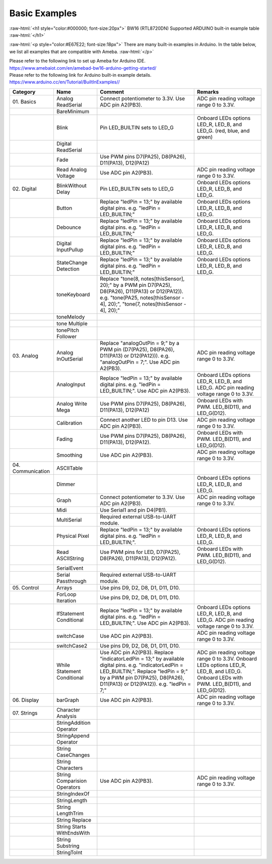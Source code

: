 ###############
Basic Examples
###############

.. role:: raw-html(raw)
   :format: html

:raw-html:`<h1 style="color:#000000; font-size:20px">`
BW16 (RTL8720DN) Supported ARDUINO built-in example table
:raw-html:`</h1>`

:raw-html:`<p style="color:#E67E22; font-size:18px">`
There are many built-in examples in Arduino. In the table below, we list
all examples that are compatible with Ameba.
:raw-html:`</p>`

| Please refer to the following link to set up Ameba for Arduino IDE.
| `<https://www.amebaiot.com/en/amebad-bw16-arduino-getting-started/>`_
| Please refer to the following link for Arduino built-in example details.
| `<https://www.arduino.cc/en/Tutorial/BuiltInExamples/ />`_

+---------------+----------------+------------------------+--------------------+
| **Category**  | **Name**       | **Comment**            | **Remarks**        |
+===============+================+========================+====================+
| 01.           | Analog         | Connect potentiometer  | ADC pin reading    |
| Basics        | ReadSerial     | to 3.3V. Use ADC pin   | voltage range 0 to |
|               |                | A2(PB3).               | 3.3V.              |
+---------------+----------------+------------------------+--------------------+
|               | BareMinimum    |                        |                    |
+---------------+----------------+------------------------+--------------------+
|               | Blink          | Pin LED_BUILTIN sets   | Onboard LEDs       |
|               |                | to LED_G               | options LED_R,     |
|               |                |                        | LED_B, and LED_G.  |
|               |                |                        | (red, blue, and    |
|               |                |                        | green)             |
+---------------+----------------+------------------------+--------------------+
|               | Digital        |                        |                    |
|               | ReadSerial     |                        |                    |
+---------------+----------------+------------------------+--------------------+
|               | Fade           | Use PWM pins D7(PA25), |                    |
|               |                | D8(PA26), D11(PA13),   |                    |
|               |                | D12(PA12)              |                    |
+---------------+----------------+------------------------+--------------------+
|               | Read           | Use ADC pin A2(PB3).   | ADC pin reading    |
|               | Analog         |                        | voltage range 0 to |
|               | Voltage        |                        | 3.3V.              |
+---------------+----------------+------------------------+--------------------+
| 02.           | BlinkWithout   | Pin LED_BUILTIN sets   | Onboard LEDs       |
| Digital       | Delay          | to LED_G               | options LED_R,     |
|               |                |                        | LED_B, and LED_G.  |
+---------------+----------------+------------------------+--------------------+
|               | Button         | Replace "ledPin = 13;" | Onboard LEDs       |
|               |                | by available digital   | options LED_R,     |
|               |                | pins. e.g. "ledPin =   | LED_B, and LED_G.  |
|               |                | LED_BUILTIN;"          |                    |
+---------------+----------------+------------------------+--------------------+
|               | Debounce       | Replace "ledPin = 13;" | Onboard LEDs       |
|               |                | by available digital   | options LED_R,     |
|               |                | pins. e.g. "ledPin =   | LED_B, and LED_G.  |
|               |                | LED_BUILTIN;"          |                    |
+---------------+----------------+------------------------+--------------------+
|               | Digital        | Replace "ledPin = 13;" | Onboard LEDs       |
|               | InputPullup    | by available digital   | options LED_R,     |
|               |                | pins. e.g. "ledPin =   | LED_B, and LED_G.  |
|               |                | LED_BUILTIN;"          |                    |
+---------------+----------------+------------------------+--------------------+
|               | StateChange    | Replace "ledPin = 13;" | Onboard LEDs       |
|               | Detection      | by available digital   | options LED_R,     |
|               |                | pins. e.g. "ledPin =   | LED_B, and LED_G.  |
|               |                | LED_BUILTIN;"          |                    |
+---------------+----------------+------------------------+--------------------+
|               | toneKeyboard   | Replace "tone(8,       |                    |
|               |                | notes[thisSensor],     |                    |
|               |                | 20);" by a PWM pin     |                    |
|               |                | D7(PA25), D8(PA26),    |                    |
|               |                | D11(PA13) or           |                    |
|               |                | D12(PA12)). e.g.       |                    |
|               |                | "tone(PA25,            |                    |
|               |                | notes[thisSensor - 4], |                    |
|               |                | 20);", "tone(7,        |                    |
|               |                | notes[thisSensor - 4], |                    |
|               |                | 20);"                  |                    |
+---------------+----------------+------------------------+--------------------+
|               | toneMelody     |                        |                    |
+---------------+----------------+------------------------+--------------------+
|               | tone           |                        |                    |
|               | Multiple       |                        |                    |
+---------------+----------------+------------------------+--------------------+
|               | tonePitch      |                        |                    |
|               | Follower       |                        |                    |
+---------------+----------------+------------------------+--------------------+
| 03.           | Analog         | Replace "analogOutPin  | ADC pin reading    |
| Analog        | InOutSerial    | = 9;" by a PWM pin     | voltage range 0 to |
|               |                | (D7(PA25), D8(PA26),   | 3.3V.              |
|               |                | D11(PA13) or           |                    |
|               |                | D12(PA12))). e.g.      |                    |
|               |                | "analogOutPin = 7;".   |                    |
|               |                | Use ADC pin A2(PB3).   |                    |
+---------------+----------------+------------------------+--------------------+
|               | AnalogInput    | Replace "ledPin = 13;" | Onboard LEDs       |
|               |                | by available digital   | options LED_R,     |
|               |                | pins. e.g. "ledPin =   | LED_B, and LED_G.  |
|               |                | LED_BUILTIN;". Use ADC | ADC pin reading    |
|               |                | pin A2(PB3).           | voltage range 0 to |
|               |                |                        | 3.3V.              |
+---------------+----------------+------------------------+--------------------+
|               | Analog         | Use PWM pins D7(PA25), | Onboard LEDs with  |
|               | Write Mega     | D8(PA26), D11(PA13),   | PWM. LED_B(D11),   |
|               |                | D12(PA12)              | and LED_G(D12).    |
+---------------+----------------+------------------------+--------------------+
|               | Calibration    | Connect another LED to | ADC pin reading    |
|               |                | pin D13. Use ADC pin   | voltage range 0 to |
|               |                | A2(PB3).               | 3.3V.              |
+---------------+----------------+------------------------+--------------------+
|               | Fading         | Use PWM pins D7(PA25), | Onboard LEDs with  |
|               |                | D8(PA26), D11(PA13),   | PWM. LED_B(D11),   |
|               |                | D12(PA12).             | and LED_G(D12).    |
+---------------+----------------+------------------------+--------------------+
|               | Smoothing      | Use ADC pin A2(PB3).   | ADC pin reading    |
|               |                |                        | voltage range 0 to |
|               |                |                        | 3.3V.              |
+---------------+----------------+------------------------+--------------------+
| 04.           | ASCIITable     |                        |                    |
| Communication |                |                        |                    |
|               |                |                        |                    |
|               |                |                        |                    |
+---------------+----------------+------------------------+--------------------+
|               | Dimmer         |                        | Onboard LEDs       |
|               |                |                        | options LED_R,     |
|               |                |                        | LED_B, and LED_G.  |
+---------------+----------------+------------------------+--------------------+
|               | Graph          | Connect potentiometer  | ADC pin reading    |
|               |                | to 3.3V. Use ADC pin   | voltage range 0 to |
|               |                | A2(PB3).               | 3.3V.              |
+---------------+----------------+------------------------+--------------------+
|               | Midi           | Use Serial1 and pin    |                    |
|               |                | D4(PB1).               |                    |
+---------------+----------------+------------------------+--------------------+
|               | MultiSerial    | Required external      |                    |
|               |                | USB-to-UART module.    |                    |
+---------------+----------------+------------------------+--------------------+
|               | Physical       | Replace "ledPin = 13;" | Onboard LEDs       |
|               | Pixel          | by available digital   | options LED_R,     |
|               |                | pins. e.g. "ledPin =   | LED_B, and LED_G.  |
|               |                | LED_BUILTIN;".         |                    |
+---------------+----------------+------------------------+--------------------+
|               | Read           | Use PWM pins for LED,  | Onboard LEDs with  |
|               | ASCIIString    | D7(PA25), D8(PA26),    | PWM. LED_B(D11),   |
|               |                | D11(PA13), D12(PA12).  | and LED_G(D12).    |
+---------------+----------------+------------------------+--------------------+
|               | SerialEvent    |                        |                    |
+---------------+----------------+------------------------+--------------------+
|               | Serial         | Required external      |                    |
|               | Passthrough    | USB-to-UART module.    |                    |
+---------------+----------------+------------------------+--------------------+
| 05.           | Arrays         | Use pins D9, D2, D8,   |                    |
| Control       |                | D1, D11, D10.          |                    |
|               |                |                        |                    |
+---------------+----------------+------------------------+--------------------+
|               | ForLoop        | Use pins D9, D2, D8,   |                    |
|               | Iteration      | D1, D11, D10.          |                    |
+---------------+----------------+------------------------+--------------------+
|               | IfStatement    | Replace "ledPin = 13;" | Onboard LEDs       |
|               | Conditional    | by available digital   | options LED_R,     |
|               |                | pins. e.g. "ledPin =   | LED_B, and LED_G.  |
|               |                | LED_BUILTIN;". Use ADC | ADC pin reading    |
|               |                | pin A2(PB3).           | voltage range 0 to |
|               |                |                        | 3.3V.              |
+---------------+----------------+------------------------+--------------------+
|               | switchCase     | Use ADC pin A2(PB3).   | ADC pin reading    |
|               |                |                        | voltage range 0 to |
|               |                |                        | 3.3V.              |
+---------------+----------------+------------------------+--------------------+
|               | switchCase2    | Use pins D9, D2, D8,   |                    |
|               |                | D1, D11, D10.          |                    |
+---------------+----------------+------------------------+--------------------+
|               | While          | Use ADC pin A2(PB3).   | ADC pin reading    |
|               | Statement      | Replace                | voltage range 0 to |
|               | Conditional    | "indicatorLedPin =     | 3.3V. Onboard LEDs |
|               |                | 13;" by available      | options LED_R,     |
|               |                | digital pins. e.g.     | LED_B, and LED_G.  |
|               |                | "indicatorLedPin =     | Onboard LEDs with  |
|               |                | LED_BUILTIN;". Replace | PWM. LED_B(D11),   |
|               |                | "ledPin = 9;" by a PWM | and LED_G(D12).    |
|               |                | pin D7(PA25),          |                    |
|               |                | D8(PA26), D11(PA13) or |                    |
|               |                | D12(PA12)). e.g.       |                    |
|               |                | "ledPin = 7;"          |                    |
+---------------+----------------+------------------------+--------------------+
| 06.           | barGraph       | Use ADC pin A2(PB3).   | ADC pin reading    |
| Display       |                |                        | voltage range 0 to |
|               |                |                        | 3.3V.              |
+---------------+----------------+------------------------+--------------------+
| 07.           | Character      |                        |                    |
| Strings       | Analysis       |                        |                    |
|               |                |                        |                    |
+---------------+----------------+------------------------+--------------------+
|               | StringAddition |                        |                    |
|               | Operator       |                        |                    |
+---------------+----------------+------------------------+--------------------+
|               | StringAppend   |                        |                    |
|               | Operator       |                        |                    |
+---------------+----------------+------------------------+--------------------+
|               | String         |                        |                    |
|               | CaseChanges    |                        |                    |
+---------------+----------------+------------------------+--------------------+
|               | String         |                        |                    |
|               | Characters     |                        |                    |
+---------------+----------------+------------------------+--------------------+
|               | String         | Use ADC pin A2(PB3).   | ADC pin reading    |
|               | Comparision    |                        | voltage range 0 to |
|               | Operators      |                        | 3.3V.              |
+---------------+----------------+------------------------+--------------------+
|               | StringIndexOf  |                        |                    |
|               |                |                        |                    |
+---------------+----------------+------------------------+--------------------+
|               | StringLength   |                        |                    |
|               |                |                        |                    |
+---------------+----------------+------------------------+--------------------+
|               | String         |                        |                    |
|               | LengthTrim     |                        |                    |
+---------------+----------------+------------------------+--------------------+
|               | String         |                        |                    |
|               | Replace        |                        |                    |
+---------------+----------------+------------------------+--------------------+
|               | String         |                        |                    |
|               | Starts         |                        |                    |
|               | WithEndsWith   |                        |                    |
+---------------+----------------+------------------------+--------------------+
|               | String         |                        |                    |
|               | Substring      |                        |                    |
+---------------+----------------+------------------------+--------------------+
|               | StringToInt    |                        |                    |
+---------------+----------------+------------------------+--------------------+